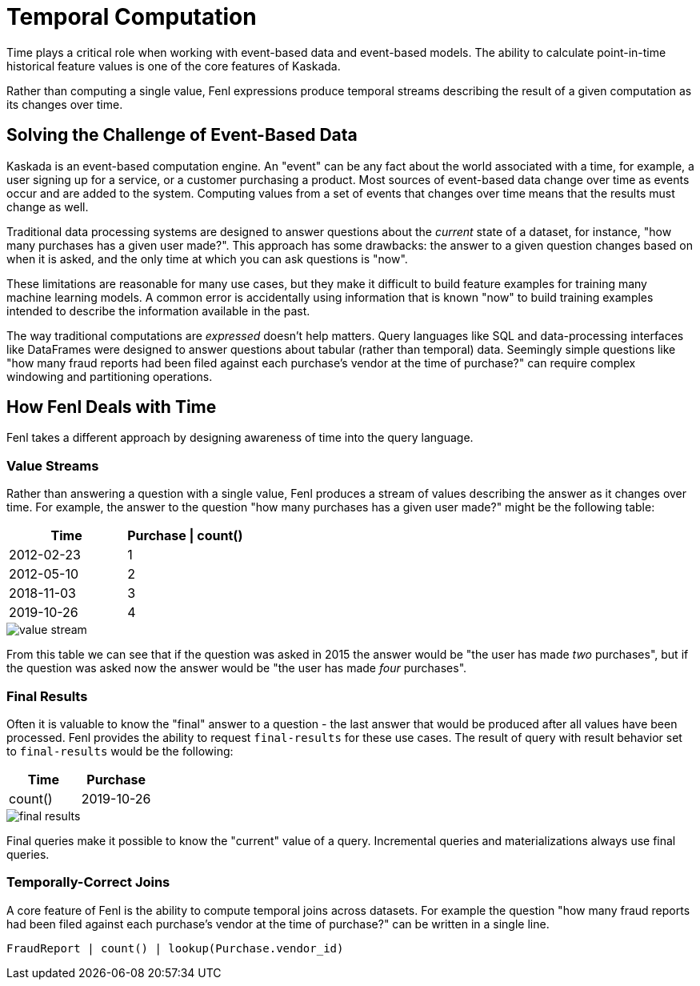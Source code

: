 = Temporal Computation

Time plays a critical role when working with event-based data and
event-based models. The ability to calculate point-in-time historical
feature values is one of the core features of Kaskada.

Rather than computing a single value, Fenl expressions produce temporal
streams describing the result of a given computation as its changes over
time.

== Solving the Challenge of Event-Based Data

Kaskada is an event-based computation engine. An "event" can be any fact
about the world associated with a time, for example, a user signing up
for a service, or a customer purchasing a product. Most sources of
event-based data change over time as events occur and are added to the
system. Computing values from a set of events that changes over time
means that the results must change as well.

Traditional data processing systems are designed to answer questions
about the _current_ state of a dataset, for instance, "how many
purchases has a given user made?". This approach has some drawbacks: the
answer to a given question changes based on when it is asked, and the
only time at which you can ask questions is "now".

These limitations are reasonable for many use cases, but they make it
difficult to build feature examples for training many machine learning
models. A common error is accidentally using information that is known
"now" to build training examples intended to describe the information
available in the past.

The way traditional computations are _expressed_ doesn't help matters.
Query languages like SQL and data-processing interfaces like DataFrames
were designed to answer questions about tabular (rather than temporal)
data. Seemingly simple questions like "how many fraud reports had been
filed against each purchase's vendor at the time of purchase?" can
require complex windowing and partitioning operations.

== How Fenl Deals with Time

Fenl takes a different approach by designing awareness of time into the
query language.

=== Value Streams

Rather than answering a question with a single value, Fenl produces a
stream of values describing the answer as it changes over time. For
example, the answer to the question "how many purchases has a given user
made?" might be the following table:

[cols=",",options="header",]
|===
|Time |Purchase \| count()
|2012-02-23 |1
|2012-05-10 |2
|2018-11-03 |3
|2019-10-26 |4
|===

image::value-stream.png[]

From this table we can see that if the question was asked in
2015 the answer would be "the user has made _two_ purchases", but if the
question was asked now the answer would be "the user has made _four_
purchases".

=== Final Results

Often it is valuable to know the "final" answer to a question - the last
answer that would be produced after all values have been processed. Fenl
provides the ability to request `final-results` for these use cases. The
result of query with result behavior set to `final-results` would be the
following:

[cols=",",options="header",]
|===
|Time |Purchase | count()
|2019-10-26 |4
|===


image::final-results.png[]


Final queries make it possible to know the "current" value of
a query. Incremental queries and materializations always use final
queries.

=== Temporally-Correct Joins

A core feature of Fenl is the ability to compute temporal joins across
datasets. For example the question "how many fraud reports had been
filed against each purchase's vendor at the time of purchase?" can be
written in a single line.

[source,fenl]
----
FraudReport | count() | lookup(Purchase.vendor_id)
----
